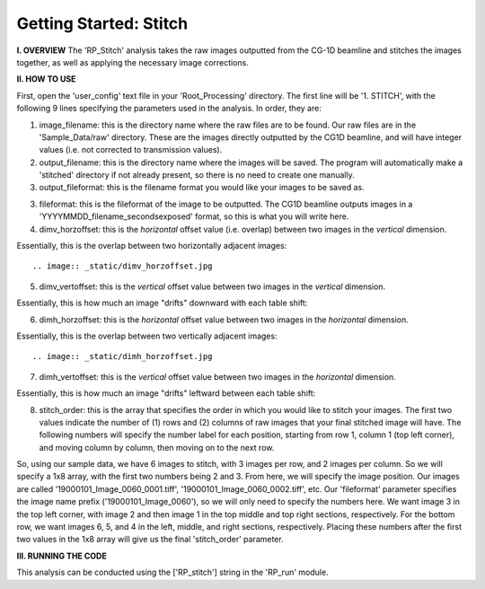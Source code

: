 .. stitch_tutorial:

************************
Getting Started: Stitch
************************

**I. OVERVIEW**
The 'RP_Stitch' analysis takes the raw images outputted from the CG-1D beamline and stitches the images together, as well as applying the necessary image corrections.

**II. HOW TO USE**

First, open the 'user_config' text file in your 'Root_Processing' directory.  The first line will be '1. STITCH', with the following 9 lines specifying the parameters used in the analysis.  In order, they are:

1. image_filename: this is the directory name where the raw files are to be found.  Our raw files are in the 'Sample_Data/raw' directory.  These are the images directly outputted by the CG1D beamline, and will have integer values (i.e. not corrected to transmission values).

2. output_filename: this is the directory name where the images will be saved.  The program will automatically make a 'stitched' directory if not already present, so there is no need to create one manually.

3. output_fileformat: this is the filename format you would like your images to be saved as.  

3. fileformat: this is the fileformat of the image to be outputted.  The CG1D beamline outputs images in a 'YYYYMMDD_filename_secondsexposed' format, so this is what you will write here.

4. dimv_horzoffset: this is the *horizontal* offset value (i.e. overlap) between two images in the *vertical* dimension.  

Essentially, this is the overlap between two horizontally adjacent images::

.. image:: _static/dimv_horzoffset.jpg

5. dimv_vertoffset: this is the *vertical* offset value between two images in the *vertical* dimension.  

Essentially, this is how much an image "drifts" downward with each table shift:

.. image:: _static/dimv_vertoffset.jpg

6. dimh_horzoffset: this is the *horizontal* offset value between two images in the *horizontal* dimension.  

Essentially, this is the overlap between two vertically adjacent images::

.. image:: _static/dimh_horzoffset.jpg

7. dimh_vertoffset: this is the *vertical* offset value between two images in the *horizontal* dimension.  

Essentially, this is how much an image "drifts" leftward between each table shift:

.. image:: _static/dimh_vertoffset.jpg

8. stitch_order: this is the array that specifies the order in which you would like to stitch your images.  The first two values indicate the number of (1) rows and (2) columns of raw images that your final stitched image will have.  The following numbers will specify the number label for each position, starting from row 1, column 1 (top left corner), and moving column by column, then moving on to the next row.  

So, using our sample data, we have 6 images to stitch, with 3 images per row, and 2 images per column.  So we will specify a 1x8 array, with the first two numbers being 2
and 3.  From here, we will specify the image position.  Our images are called '19000101_Image_0060_0001.tiff', '19000101_Image_0060_0002.tiff', etc.  Our 'fileformat' parameter specifies the image name prefix ('19000101_Image_0060'), so we will only need to specify the numbers here.    We want image 3 in the top left corner, with image 2 and then image 1 in the top middle and top right sections, respectively.  For the bottom row, we want images 6, 5, and 4 in the left, middle, and right sections, respectively.  Placing these numbers after the first two values in the 1x8 array will give us the final 'stitch_order' parameter.

**III. RUNNING THE CODE**

This analysis can be conducted using the ['RP_stitch'] string in the 'RP_run' module.  